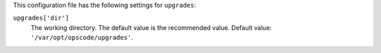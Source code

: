 .. The contents of this file may be included in multiple topics (using the includes directive).
.. The contents of this file should be modified in a way that preserves its ability to appear in multiple topics.

This configuration file has the following settings for ``upgrades``:

``upgrades['dir']``
   The working directory. The default value is the recommended value. Default value: ``'/var/opt/opscode/upgrades'``.

